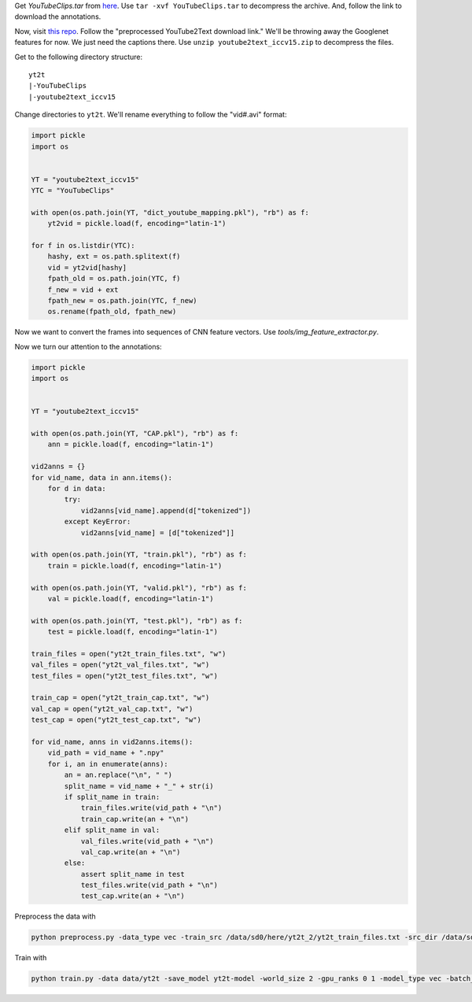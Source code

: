 Get `YouTubeClips.tar` from `here <http://www.cs.utexas.edu/users/ml/clamp/videoDescription/>`_.
Use ``tar -xvf YouTubeClips.tar`` to decompress the archive.
And, follow the link to download the annotations.

Now, visit `this repo <https://github.com/yaoli/arctic-capgen-vid>`_.
Follow the "preprocessed YouTube2Text download link."
We'll be throwing away the Googlenet features for now. We just need the captions there.
Use ``unzip youtube2text_iccv15.zip`` to decompress the files.

Get to the following directory structure: ::

    yt2t
    |-YouTubeClips
    |-youtube2text_iccv15

Change directories to ``yt2t``. We'll rename everything to follow the "vid#.avi" format:

.. code-block:: python

    import pickle
    import os


    YT = "youtube2text_iccv15"
    YTC = "YouTubeClips"

    with open(os.path.join(YT, "dict_youtube_mapping.pkl"), "rb") as f:
        yt2vid = pickle.load(f, encoding="latin-1")

    for f in os.listdir(YTC):
        hashy, ext = os.path.splitext(f)
        vid = yt2vid[hashy]
        fpath_old = os.path.join(YTC, f)
        f_new = vid + ext
        fpath_new = os.path.join(YTC, f_new)
        os.rename(fpath_old, fpath_new)

Now we want to convert the frames into sequences of CNN feature vectors.
Use `tools/img_feature_extractor.py`.

Now we turn our attention to the annotations:

.. code-block:: python

    import pickle
    import os


    YT = "youtube2text_iccv15"

    with open(os.path.join(YT, "CAP.pkl"), "rb") as f:
        ann = pickle.load(f, encoding="latin-1")

    vid2anns = {}
    for vid_name, data in ann.items():
        for d in data:
            try:
                vid2anns[vid_name].append(d["tokenized"])
            except KeyError:
                vid2anns[vid_name] = [d["tokenized"]]

    with open(os.path.join(YT, "train.pkl"), "rb") as f:
        train = pickle.load(f, encoding="latin-1")

    with open(os.path.join(YT, "valid.pkl"), "rb") as f:
        val = pickle.load(f, encoding="latin-1")

    with open(os.path.join(YT, "test.pkl"), "rb") as f:
        test = pickle.load(f, encoding="latin-1")

    train_files = open("yt2t_train_files.txt", "w")
    val_files = open("yt2t_val_files.txt", "w")
    test_files = open("yt2t_test_files.txt", "w")

    train_cap = open("yt2t_train_cap.txt", "w")
    val_cap = open("yt2t_val_cap.txt", "w")
    test_cap = open("yt2t_test_cap.txt", "w")

    for vid_name, anns in vid2anns.items():
        vid_path = vid_name + ".npy"
        for i, an in enumerate(anns):
            an = an.replace("\n", " ")
            split_name = vid_name + "_" + str(i)
            if split_name in train:
                train_files.write(vid_path + "\n")
                train_cap.write(an + "\n")
            elif split_name in val:
                val_files.write(vid_path + "\n")
                val_cap.write(an + "\n")
            else:
                assert split_name in test
                test_files.write(vid_path + "\n")
                test_cap.write(an + "\n")

Preprocess the data with

.. code-block:: bash

    python preprocess.py -data_type vec -train_src /data/sd0/here/yt2t_2/yt2t_train_files.txt -src_dir /data/sd0/here/yt2t_2/r152/ -train_tgt /data/sd0/here/yt2t_2/yt2t_train_cap.txt -valid_src /data/sd0/here/yt2t_2/yt2t_val_files.txt -valid_tgt /data/sd0/here/yt2t_2/yt2t_val_cap.txt -save_data data/yt2t --shard_size 1000

Train with

.. code-block:: bash

    python train.py -data data/yt2t -save_model yt2t-model -world_size 2 -gpu_ranks 0 1 -model_type vec -batch_size 64 -train_steps 10000 -valid_steps 500 -save_checkpoint_steps 500 -encoder_type brnn -optim adam -learning_rate .0001 -feat_vec_size 2048